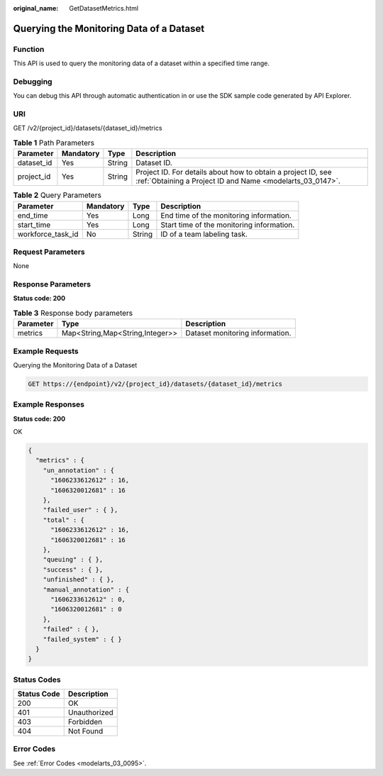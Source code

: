 :original_name: GetDatasetMetrics.html

.. _GetDatasetMetrics:

Querying the Monitoring Data of a Dataset
=========================================

Function
--------

This API is used to query the monitoring data of a dataset within a specified time range.

Debugging
---------

You can debug this API through automatic authentication in or use the SDK sample code generated by API Explorer.

URI
---

GET /v2/{project_id}/datasets/{dataset_id}/metrics

.. table:: **Table 1** Path Parameters

   +------------+-----------+--------+---------------------------------------------------------------------------------------------------------------------------+
   | Parameter  | Mandatory | Type   | Description                                                                                                               |
   +============+===========+========+===========================================================================================================================+
   | dataset_id | Yes       | String | Dataset ID.                                                                                                               |
   +------------+-----------+--------+---------------------------------------------------------------------------------------------------------------------------+
   | project_id | Yes       | String | Project ID. For details about how to obtain a project ID, see :ref:`Obtaining a Project ID and Name <modelarts_03_0147>`. |
   +------------+-----------+--------+---------------------------------------------------------------------------------------------------------------------------+

.. table:: **Table 2** Query Parameters

   +-------------------+-----------+--------+-------------------------------------------+
   | Parameter         | Mandatory | Type   | Description                               |
   +===================+===========+========+===========================================+
   | end_time          | Yes       | Long   | End time of the monitoring information.   |
   +-------------------+-----------+--------+-------------------------------------------+
   | start_time        | Yes       | Long   | Start time of the monitoring information. |
   +-------------------+-----------+--------+-------------------------------------------+
   | workforce_task_id | No        | String | ID of a team labeling task.               |
   +-------------------+-----------+--------+-------------------------------------------+

Request Parameters
------------------

None

Response Parameters
-------------------

**Status code: 200**

.. table:: **Table 3** Response body parameters

   +-----------+---------------------------------+---------------------------------+
   | Parameter | Type                            | Description                     |
   +===========+=================================+=================================+
   | metrics   | Map<String,Map<String,Integer>> | Dataset monitoring information. |
   +-----------+---------------------------------+---------------------------------+

Example Requests
----------------

Querying the Monitoring Data of a Dataset

.. code-block:: text

   GET https://{endpoint}/v2/{project_id}/datasets/{dataset_id}/metrics

Example Responses
-----------------

**Status code: 200**

OK

.. code-block::

   {
     "metrics" : {
       "un_annotation" : {
         "1606233612612" : 16,
         "1606320012681" : 16
       },
       "failed_user" : { },
       "total" : {
         "1606233612612" : 16,
         "1606320012681" : 16
       },
       "queuing" : { },
       "success" : { },
       "unfinished" : { },
       "manual_annotation" : {
         "1606233612612" : 0,
         "1606320012681" : 0
       },
       "failed" : { },
       "failed_system" : { }
     }
   }

Status Codes
------------

=========== ============
Status Code Description
=========== ============
200         OK
401         Unauthorized
403         Forbidden
404         Not Found
=========== ============

Error Codes
-----------

See :ref:`Error Codes <modelarts_03_0095>`.
